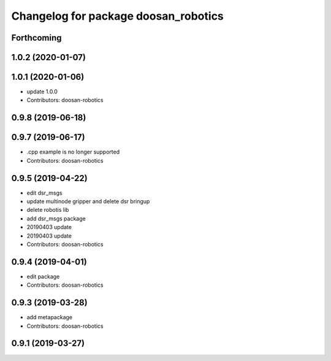 ^^^^^^^^^^^^^^^^^^^^^^^^^^^^^^^^^^^^^
Changelog for package doosan_robotics
^^^^^^^^^^^^^^^^^^^^^^^^^^^^^^^^^^^^^

Forthcoming
-----------

1.0.2 (2020-01-07)
------------------

1.0.1 (2020-01-06)
------------------
* update 1.0.0
* Contributors: doosan-robotics

0.9.8 (2019-06-18)
------------------

0.9.7 (2019-06-17)
------------------
* .cpp example is no longer supported
* Contributors: doosan-robotics

0.9.5 (2019-04-22)
------------------
* edit dsr_msgs
* update multinode gripper and delete dsr bringup
* delete robotis lib
* add dsr_msgs package
* 20190403 update
* 20190403 update
* Contributors: doosan-robotics

0.9.4 (2019-04-01)
------------------
* edit package
* Contributors: doosan-robotics

0.9.3 (2019-03-28)
------------------
* add metapackage
* Contributors: doosan-robotics

0.9.1 (2019-03-27)
------------------
